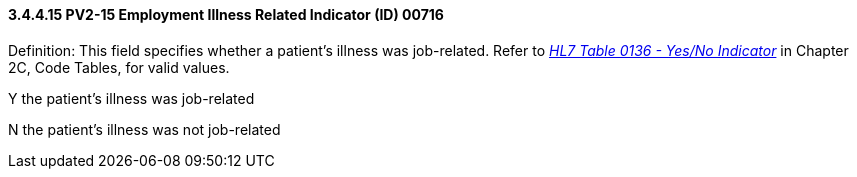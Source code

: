==== *3.4.4.15* PV2-15 Employment Illness Related Indicator (ID) 00716

Definition: This field specifies whether a patient's illness was job-related. Refer to file:///E:\V2\v2.9%20final%20Nov%20from%20Frank\V29_CH02C_Tables.docx#HL70136[_HL7 Table 0136 - Yes/No Indicator_] in Chapter 2C, Code Tables, for valid values.

Y the patient's illness was job-related

N the patient's illness was not job-related


